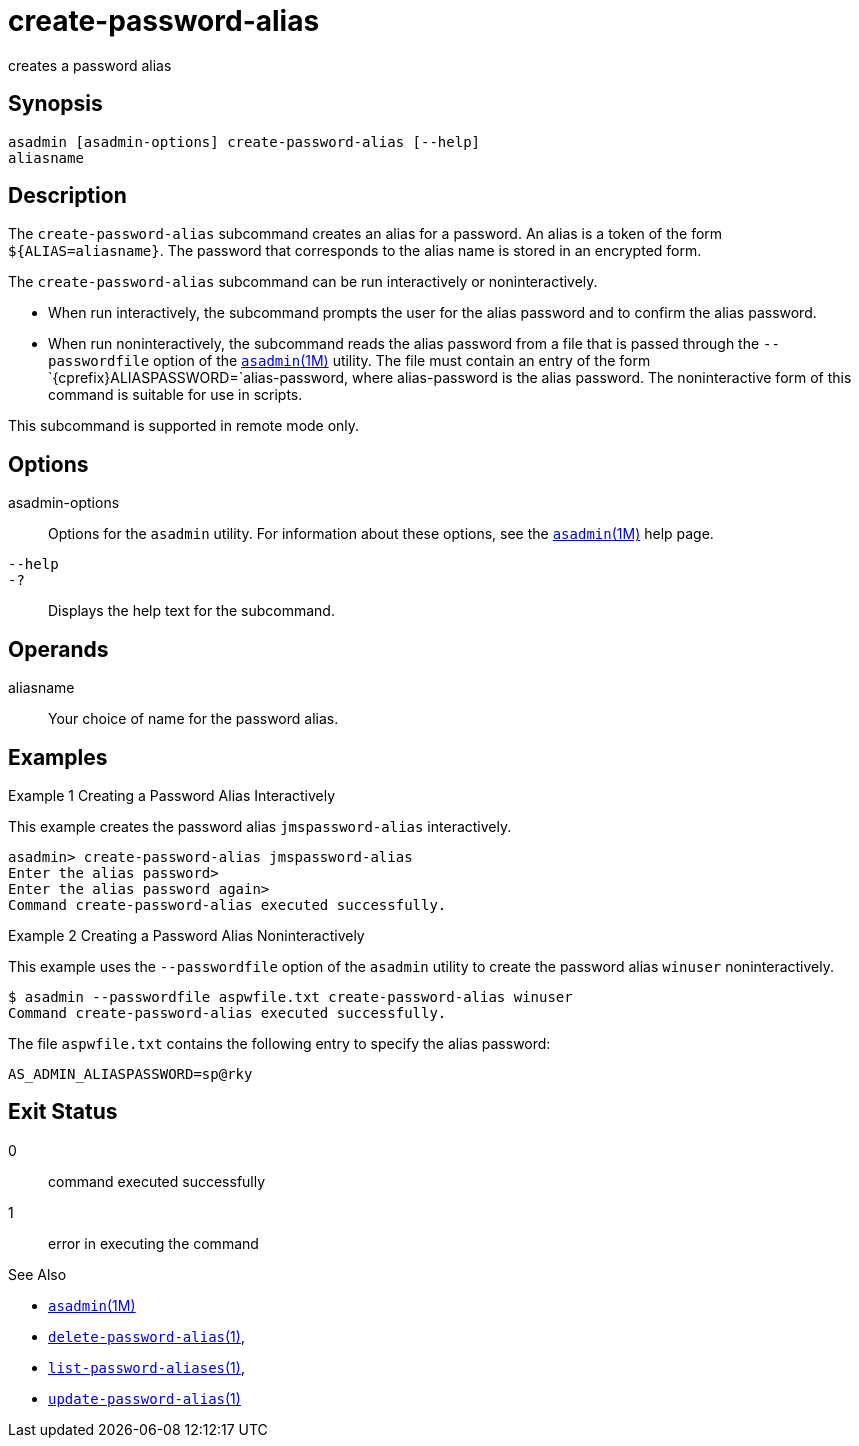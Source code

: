 [[create-password-alias]]
= create-password-alias

creates a password alias

[[synopsis]]
== Synopsis

[source,shell]
----
asadmin [asadmin-options] create-password-alias [--help] 
aliasname
----

[[description]]
== Description

The `create-password-alias` subcommand creates an alias for a password.
An alias is a token of the form `${ALIAS=aliasname}`. The password that corresponds to the alias name is stored in an encrypted form.

The `create-password-alias` subcommand can be run interactively or noninteractively.

* When run interactively, the subcommand prompts the user for the alias password and to confirm the alias password.
* When run noninteractively, the subcommand reads the alias password from a file that is passed through the `--passwordfile` option of the xref:asadmin.adoc#asadmin-1m[`asadmin`(1M)] utility. The file must
contain an entry of the form `{cprefix}ALIASPASSWORD=`alias-password, where alias-password is the alias password. The noninteractive form of this command is suitable for use in scripts.

This subcommand is supported in remote mode only.

[[options]]
== Options

asadmin-options::
  Options for the `asadmin` utility. For information about these options, see the xref:asadmin.adoc#asadmin-1m[`asadmin`(1M)] help page.
`--help`::
`-?`::
  Displays the help text for the subcommand.

[[operands]]
== Operands

aliasname::
  Your choice of name for the password alias.

[[examples]]
== Examples

Example 1 Creating a Password Alias Interactively

This example creates the password alias `jmspassword-alias` interactively.

[source,shell]
----
asadmin> create-password-alias jmspassword-alias 
Enter the alias password>
Enter the alias password again>
Command create-password-alias executed successfully.
----

Example 2 Creating a Password Alias Noninteractively

This example uses the `--passwordfile` option of the `asadmin` utility to create the password alias `winuser` noninteractively.

[source,shell]
----
$ asadmin --passwordfile aspwfile.txt create-password-alias winuser
Command create-password-alias executed successfully.
----

The file `aspwfile.txt` contains the following entry to specify the alias password:

[source,shell]
----
AS_ADMIN_ALIASPASSWORD=sp@rky
----

[[exit-status]]
== Exit Status

0::
  command executed successfully
1::
  error in executing the command

See Also

* xref:asadmin.adoc#asadmin-1m[`asadmin`(1M)]
* xref:delete-password-alias.adoc#delete-password-alias-1[`delete-password-alias`(1)],
* xref:list-password-aliases.adoc#list-password-aliases-1[`list-password-aliases`(1)],
* xref:update-password-alias.adoc#update-password-alias-1[`update-password-alias`(1)]


